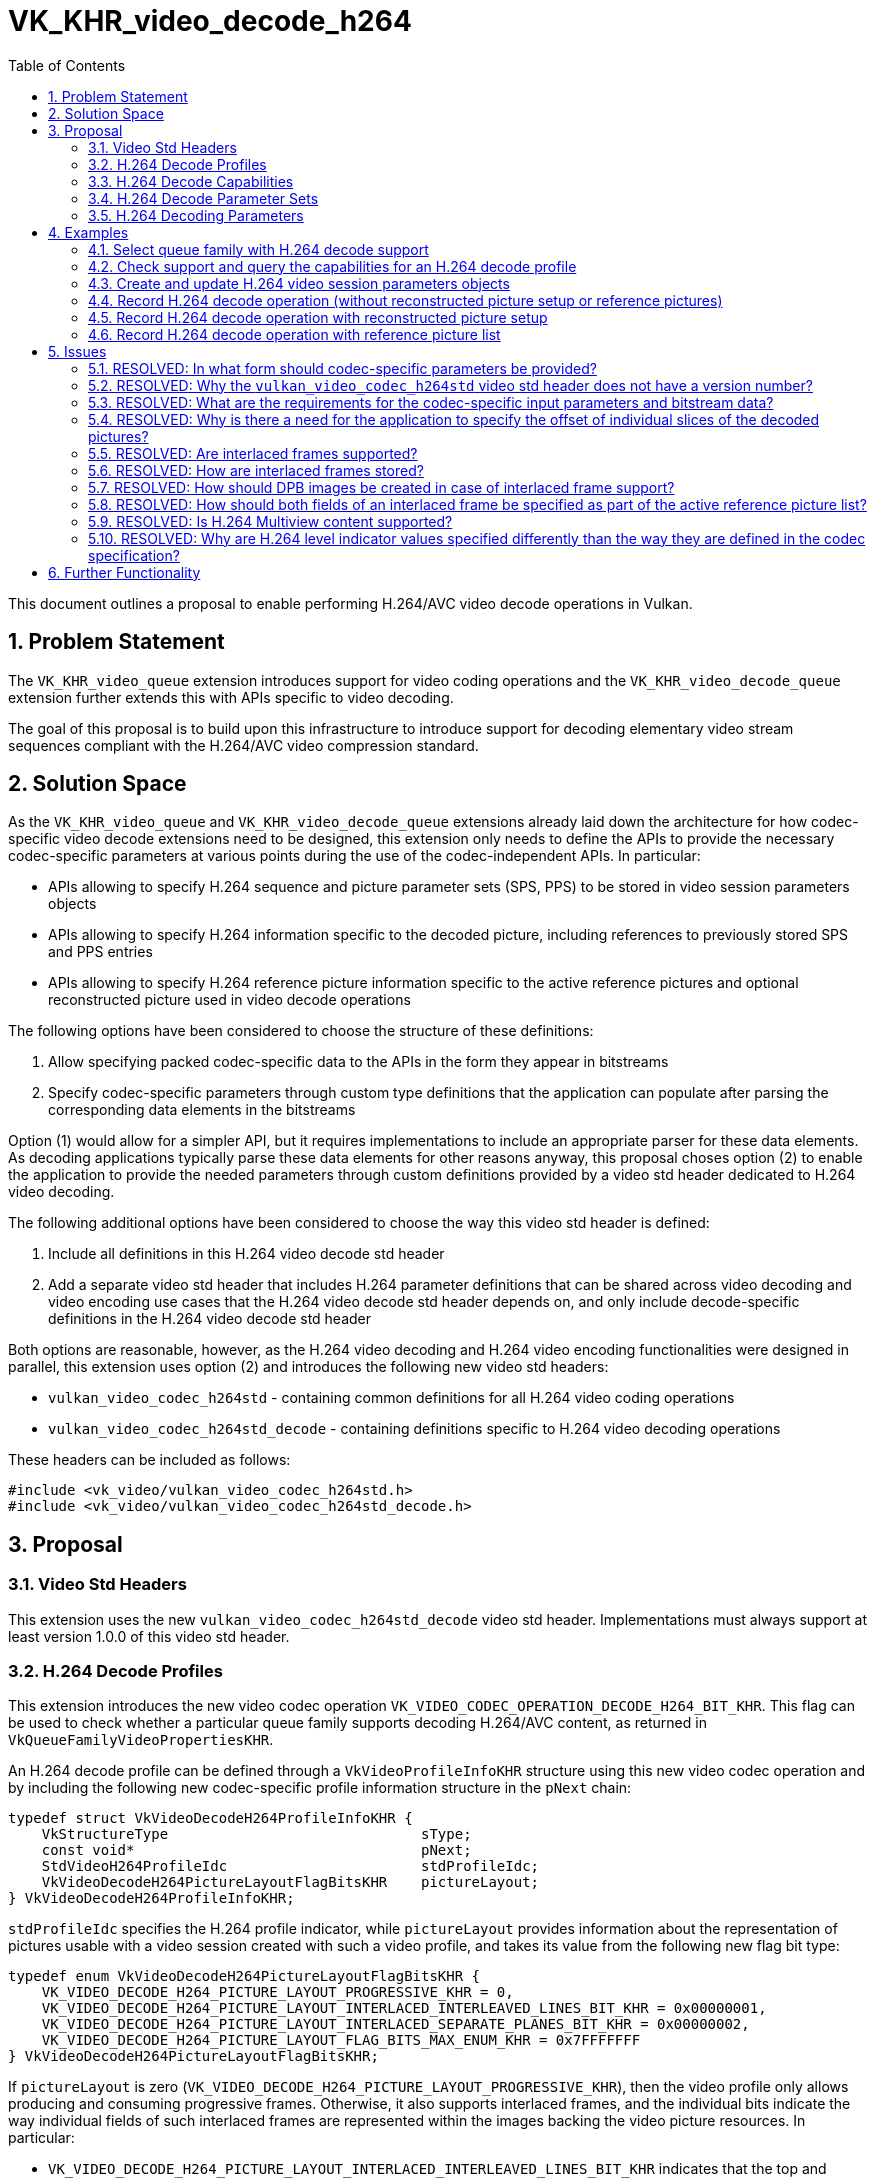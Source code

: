 // Copyright 2021-2023 The Khronos Group Inc.
//
// SPDX-License-Identifier: CC-BY-4.0

= VK_KHR_video_decode_h264
:toc: left
:refpage: https://registry.khronos.org/vulkan/specs/1.2-extensions/man/html/
:sectnums:

This document outlines a proposal to enable performing H.264/AVC video decode operations in Vulkan.

== Problem Statement

The `VK_KHR_video_queue` extension introduces support for video coding operations and the `VK_KHR_video_decode_queue` extension further extends this with APIs specific to video decoding.

The goal of this proposal is to build upon this infrastructure to introduce support for decoding elementary video stream sequences compliant with the H.264/AVC video compression standard.


== Solution Space

As the `VK_KHR_video_queue` and `VK_KHR_video_decode_queue` extensions already laid down the architecture for how codec-specific video decode extensions need to be designed, this extension only needs to define the APIs to provide the necessary codec-specific parameters at various points during the use of the codec-independent APIs. In particular:

  * APIs allowing to specify H.264 sequence and picture parameter sets (SPS, PPS) to be stored in video session parameters objects
  * APIs allowing to specify H.264 information specific to the decoded picture, including references to previously stored SPS and PPS entries
  * APIs allowing to specify H.264 reference picture information specific to the active reference pictures and optional reconstructed picture used in video decode operations

The following options have been considered to choose the structure of these definitions:

  1. Allow specifying packed codec-specific data to the APIs in the form they appear in bitstreams
  2. Specify codec-specific parameters through custom type definitions that the application can populate after parsing the corresponding data elements in the bitstreams

Option (1) would allow for a simpler API, but it requires implementations to include an appropriate parser for these data elements. As decoding applications typically parse these data elements for other reasons anyway, this proposal choses option (2) to enable the application to provide the needed parameters through custom definitions provided by a video std header dedicated to H.264 video decoding.

The following additional options have been considered to choose the way this video std header is defined:

  1. Include all definitions in this H.264 video decode std header
  2. Add a separate video std header that includes H.264 parameter definitions that can be shared across video decoding and video encoding use cases that the H.264 video decode std header depends on, and only include decode-specific definitions in the H.264 video decode std header

Both options are reasonable, however, as the H.264 video decoding and H.264 video encoding functionalities were designed in parallel, this extension uses option (2) and introduces the following new video std headers:

  * `vulkan_video_codec_h264std` - containing common definitions for all H.264 video coding operations
  * `vulkan_video_codec_h264std_decode` - containing definitions specific to H.264 video decoding operations

These headers can be included as follows:

[source,c]
----
#include <vk_video/vulkan_video_codec_h264std.h>
#include <vk_video/vulkan_video_codec_h264std_decode.h>
----


== Proposal

=== Video Std Headers

This extension uses the new `vulkan_video_codec_h264std_decode` video std header. Implementations must always support at least version 1.0.0 of this video std header.


=== H.264 Decode Profiles

This extension introduces the new video codec operation `VK_VIDEO_CODEC_OPERATION_DECODE_H264_BIT_KHR`. This flag can be used to check whether a particular queue family supports decoding H.264/AVC content, as returned in `VkQueueFamilyVideoPropertiesKHR`.

An H.264 decode profile can be defined through a `VkVideoProfileInfoKHR` structure using this new video codec operation and by including the following new codec-specific profile information structure in the `pNext` chain:

[source,c]
----
typedef struct VkVideoDecodeH264ProfileInfoKHR {
    VkStructureType                              sType;
    const void*                                  pNext;
    StdVideoH264ProfileIdc                       stdProfileIdc;
    VkVideoDecodeH264PictureLayoutFlagBitsKHR    pictureLayout;
} VkVideoDecodeH264ProfileInfoKHR;
----

`stdProfileIdc` specifies the H.264 profile indicator, while `pictureLayout` provides information about the representation of pictures usable with a video session created with such a video profile, and takes its value from the following new flag bit type:

[source,c]
----
typedef enum VkVideoDecodeH264PictureLayoutFlagBitsKHR {
    VK_VIDEO_DECODE_H264_PICTURE_LAYOUT_PROGRESSIVE_KHR = 0,
    VK_VIDEO_DECODE_H264_PICTURE_LAYOUT_INTERLACED_INTERLEAVED_LINES_BIT_KHR = 0x00000001,
    VK_VIDEO_DECODE_H264_PICTURE_LAYOUT_INTERLACED_SEPARATE_PLANES_BIT_KHR = 0x00000002,
    VK_VIDEO_DECODE_H264_PICTURE_LAYOUT_FLAG_BITS_MAX_ENUM_KHR = 0x7FFFFFFF
} VkVideoDecodeH264PictureLayoutFlagBitsKHR;
----

If `pictureLayout` is zero (`VK_VIDEO_DECODE_H264_PICTURE_LAYOUT_PROGRESSIVE_KHR`), then the video profile only allows producing and consuming progressive frames. Otherwise, it also supports interlaced frames, and the individual bits indicate the way individual fields of such interlaced frames are represented within the images backing the video picture resources. In particular:

  * `VK_VIDEO_DECODE_H264_PICTURE_LAYOUT_INTERLACED_INTERLEAVED_LINES_BIT_KHR` indicates that the top and bottom fields are stored interleaved across the scanlines of the video picture resources, with all lines belonging to the top field being stored at even-numbered lines within the picture resource, and all lines belonging to the bottom field being stored at odd-numbered lines within the picture resource.
  * `VK_VIDEO_DECODE_H264_PICTURE_LAYOUT_INTERLACED_SEPARATE_PLANES_BIT_KHR` indicates that the top and bottom fields are stored separately, i.e. all lines belonging to a field are grouped together in a single image subregion. The two fields comprising the frame thus can be stored in separate image subregions of the same image subresource or in separate image subresources.

It is expected that most implementations will at least support the `VK_VIDEO_DECODE_H264_PICTURE_LAYOUT_INTERLACED_INTERLEAVED_LINES_BIT_KHR` picture layout, but support for any particular interlaced picture layout is not mandatory. Applications need to verify support for individual H.264 decode profiles specifying particular picture layouts using the `vkGetPhysicalDeviceVideoCapabilitiesKHR` command. The `VK_ERROR_VIDEO_PICTURE_LAYOUT_NOT_SUPPORTED_KHR` error code indicates that the chosen picture layout is not supported by the implementation.


=== H.264 Decode Capabilities

Applications need to include the following new structure in the `pNext` chain of `VkVideoCapabilitiesKHR` when calling the `vkGetPhysicalDeviceVideoCapabilitiesKHR` command to retrieve the capabilities specific to H.264 video decoding:

[source,c]
----
typedef struct VkVideoDecodeH264CapabilitiesKHR {
    VkStructureType         sType;
    void*                   pNext;
    StdVideoH264LevelIdc    maxLevelIdc;
    VkOffset2D              fieldOffsetGranularity;
} VkVideoDecodeH264CapabilitiesKHR;
----

`maxLevelIdc` indicates the maximum supported H.264 level indicator, while `fieldOffsetGranularity` indicates the alignment requirements of the `codedOffset` values specified for video picture resources when using the `VK_VIDEO_DECODE_H264_PICTURE_LAYOUT_INTERLACED_SEPARATE_PLANES_BIT_KHR` picture layout.


=== H.264 Decode Parameter Sets

The use of video session parameters objects is mandatory when decoding H.264 video streams. Applications need to include the following new structure in the `pNext` chain of `VkVideoSessionParametersCreateInfoKHR` when creating video session parameters objects for H.264 decode use, to specify the parameter set capacity of the created objects:

[source,c]
----
typedef struct VkVideoDecodeH264SessionParametersCreateInfoKHR {
    VkStructureType                                        sType;
    const void*                                            pNext;
    uint32_t                                               maxStdSPSCount;
    uint32_t                                               maxStdPPSCount;
    const VkVideoDecodeH264SessionParametersAddInfoKHR*    pParametersAddInfo;
} VkVideoDecodeH264SessionParametersCreateInfoKHR;
----

The optional `pParametersAddInfo` member also allows specifying an initial set of parameter sets to add to the created object:

[source,c]
----
typedef struct VkVideoDecodeH264SessionParametersAddInfoKHR {
    VkStructureType                            sType;
    const void*                                pNext;
    uint32_t                                   stdSPSCount;
    const StdVideoH264SequenceParameterSet*    pStdSPSs;
    uint32_t                                   stdPPSCount;
    const StdVideoH264PictureParameterSet*     pStdPPSs;
} VkVideoDecodeH264SessionParametersAddInfoKHR;
----

This structure can also be included in the `pNext` chain of `VkVideoSessionParametersUpdateInfoKHR` used in video session parameters update operations to add further parameter sets to an object after its creation.

Individual parameter sets are stored using parameter set IDs as their keys, specifically:

  * H.264 SPS entries are identified using a `seq_parameter_set_id` value
  * H.264 PPS entries are identified using a pair of `seq_parameter_set_id` and `pic_parameter_set_id` values

The H.264/AVC video compression standard always requires an SPS and PPS, hence the application has to add an instance of each parameter set to the used parameters object before being able to record video decode operations.

Furthermore, the H.264/AVC video compression standard also allows modifying existing parameter sets, but as parameters already stored in video session parameters objects cannot be changed in Vulkan, the application has to create new parameters objects in such cases, as described in the proposal for `VK_KHR_video_queue`.


=== H.264 Decoding Parameters

Decode parameters specific to H.264 need to be provided by the application through the `pNext` chain of `VkVideoDecodeInfoKHR`, using the following new structure:

[source,c]
----
typedef struct VkVideoDecodeH264PictureInfoKHR {
    VkStructureType                         sType;
    const void*                             pNext;
    const StdVideoDecodeH264PictureInfo*    pStdPictureInfo;
    uint32_t                                sliceCount;
    const uint32_t*                         pSliceOffsets;
} VkVideoDecodeH264PictureInfoKHR;
----

`pStdPictureInfo` points to the codec-specific decode parameters defined in the `vulkan_video_codec_h264std_decode` video std header, while the `pSliceOffsets` array contains the relative offset of individual slices of the picture within the video bitstream range used by the video decode operation.

Specific flags within the codec-specific decode parameters are used to determine whether the picture to be decoded is a frame or a field, according to the table below:

|===
| **field_pic_flag** | **bottom_field_flag** | **frame / field**
| 0 | _ignored_ | frame
| 1 | 0 | top field
| 1 | 1 | bottom field
|===

The active SPS and PPS (sourced from the bound video session parameters object) are identified by the `seq_parameter_set_id` and `pic_parameter_set_id` parameters.

Picture information specific to H.264 for the active reference pictures and the optional reconstructed picture need to be provided by the application through the `pNext` chain of corresponding elements of `VkVideoDecodeInfoKHR::pReferenceSlots` and the `pNext` chain of `VkVideoDecodeInfoKHR::pSetupReferenceSlot`, respectively, using the following new structure:

[source,c]
----
typedef struct VkVideoDecodeH264DpbSlotInfoKHR {
    VkStructureType                           sType;
    const void*                               pNext;
    const StdVideoDecodeH264ReferenceInfo*    pStdReferenceInfo;
} VkVideoDecodeH264DpbSlotInfoKHR;
----

`pStdReferenceInfo` points to the codec-specific reference picture parameters defined in the `vulkan_video_codec_h264std_decode` video std header.

Specific flags within the codec-specific reference picture parameters are used to determined whether the picture is a frame or a field, according to the table below:

|===
| **top_field_flag** | **bottom_field_flag** | **frame / field**
| 0 | 0 | frame
| 1 | 0 | top field
| 0 | 1 | bottom field
| 1 | 1 | both fields (for active reference pictures only)
|===

The ability to specify both fields is specific to the list of active reference pictures provided in `VkVideoDecodeInfo::pReferenceSlots` and is needed to allow the application to use both fields of an interlaced frame when the two fields are stored in the same video picture resource, which happens when using the `VK_VIDEO_DECODE_H264_PICTURE_LAYOUT_INTERLACED_INTERLEAVED_LINES_BIT_KHR` picture layout. As a consequence, the value of `VkVideoDecodeInfo::referenceSlotCount` is not always indicative of the total number of active reference pictures used by a video decode operation, as a single element of `pReferenceSlots` may refer to two reference pictures in this case.

It is the application's responsibility to specify video bitstream buffer data and codec-specific parameters that are compliant to the rules defined by the H.264/AVC video compression standard. While it is not illegal, from the API usage's point of view, to specify non-compliant inputs, they may cause the video decode operation to complete unsuccessfully and will cause the output pictures (decode output and reconstructed pictures) to have undefined contents after the execution of the operation.

For more information about how to parse individual H.264 bitstream syntax elements, calculate derived values, and, in general, how to interpret these parameters, please refer to the corresponding sections of the https://www.itu.int/rec/T-REC-H.264-202108-I/[ITU-T H.264 Specification].


== Examples

=== Select queue family with H.264 decode support

[source,c]
----
uint32_t queueFamilyIndex;
uint32_t queueFamilyCount;

vkGetPhysicalDeviceQueueFamilyProperties2(physicalDevice, &queueFamilyCount, NULL);

VkQueueFamilyProperties2* props = calloc(queueFamilyCount,
    sizeof(VkQueueFamilyProperties2));
VkQueueFamilyVideoPropertiesKHR* videoProps = calloc(queueFamilyCount,
    sizeof(VkQueueFamilyVideoPropertiesKHR));

for (queueFamilyIndex = 0; queueFamilyIndex < queueFamilyCount; ++queueFamilyIndex) {
    props[queueFamilyIndex].sType = VK_STRUCTURE_TYPE_QUEUE_FAMILY_PROPERTIES_2;
    props[queueFamilyIndex].pNext = &videoProps[queueFamilyIndex];

    videoProps[queueFamilyIndex].sType = VK_STRUCTURE_TYPE_QUEUE_FAMILY_VIDEO_PROPERTIES_KHR;
}

vkGetPhysicalDeviceQueueFamilyProperties2(physicalDevice, &queueFamilyCount, props);

for (queueFamilyIndex = 0; queueFamilyIndex < queueFamilyCount; ++queueFamilyIndex) {
    if ((props[queueFamilyIndex].queueFamilyProperties.queueFlags & VK_QUEUE_VIDEO_DECODE_BIT_KHR) != 0 &&
        (videoProps[queueFamilyIndex].videoCodecOperations & VK_VIDEO_CODEC_OPERATION_DECODE_H264_BIT_KHR) != 0) {
        break;
    }
}

if (queueFamilyIndex < queueFamilyCount) {
    // Found appropriate queue family
    ...
} else {
    // Did not find a queue family with the needed capabilities
    ...
}
----


=== Check support and query the capabilities for an H.264 decode profile

[source,c]
----
VkResult result;

VkVideoDecodeH264ProfileInfoKHR decodeH264ProfileInfo = {
    .sType = VK_STRUCTURE_TYPE_VIDEO_DECODE_H264_PROFILE_INFO_KHR,
    .pNext = NULL,
    .stdProfileIdc = STD_VIDEO_H264_PROFILE_IDC_BASELINE,
    .pictureLayout = VK_VIDEO_DECODE_H264_PICTURE_LAYOUT_PROGRESSIVE_KHR
};

VkVideoProfileInfoKHR profileInfo = {
    .sType = VK_STRUCTURE_TYPE_VIDEO_PROFILE_INFO_KHR,
    .pNext = &decodeH264ProfileInfo,
    .videoCodecOperation = VK_VIDEO_CODEC_OPERATION_DECODE_H264_BIT_KHR,
    .chromaSubsampling = VK_VIDEO_CHROMA_SUBSAMPLING_420_BIT_KHR,
    .lumaBitDepth = VK_VIDEO_COMPONENT_BIT_DEPTH_8_BIT_KHR,
    .chromaBitDepth = VK_VIDEO_COMPONENT_BIT_DEPTH_8_BIT_KHR
};

VkVideoDecodeH264CapabilitiesKHR decodeH264Capabilities = {
    .sType = VK_STRUCTURE_TYPE_VIDEO_DECODE_H264_CAPABILITIES_KHR,
    .pNext = NULL,
};

VkVideoDecodeCapabilitiesKHR decodeCapabilities = {
    .sType = VK_STRUCTURE_TYPE_VIDEO_DECODE_CAPABILITIES_KHR,
    .pNext = &decodeH264Capabilities
}

VkVideoCapabilitiesKHR capabilities = {
    .sType = VK_STRUCTURE_TYPE_VIDEO_CAPABILITIES_KHR,
    .pNext = &decodeCapabilities
};

result = vkGetPhysicalDeviceVideoCapabilitiesKHR(physicalDevice, &profileInfo, &capabilities);

if (result == VK_SUCCESS) {
    // Profile is supported, check additional capabilities
    ...
} else {
    // Profile is not supported, result provides additional information about why
    ...
}
----

=== Create and update H.264 video session parameters objects

[source,c]
----
VkVideoSessionParametersKHR videoSessionParams = VK_NULL_HANDLE;

VkVideoDecodeH264SessionParametersCreateInfoKHR decodeH264CreateInfo = {
    .sType = VK_STRUCTURE_TYPE_VIDEO_DECODE_H264_SESSION_PARAMETERS_CREATE_INFO_KHR,
    .pNext = NULL,
    .maxStdSPSCount = ... // SPS capacity
    .maxStdPPSCount = ... // PPS capacity
    .pParametersAddInfo = ... // parameters to add at creation time or NULL
};

VkVideoSessionParametersCreateInfoKHR createInfo = {
    .sType = VK_STRUCTURE_TYPE_VIDEO_SESSION_PARAMETERS_CREATE_INFO_KHR,
    .pNext = &decodeH264CreateInfo,
    .flags = 0,
    .videoSessionParametersTemplate = ... // template to use or VK_NULL_HANDLE
    .videoSession = videoSession
};

vkCreateVideoSessionParametersKHR(device, &createInfo, NULL, &videoSessionParams);

...

StdVideoH264SequenceParameterSet sps = {};
// parse and populate SPS parameters
...

StdVideoH264PictureParameterSet pps = {};
// parse and populate PPS parameters
...

VkVideoDecodeH264SessionParametersAddInfoKHR decodeH264AddInfo = {
    .sType = VK_STRUCTURE_TYPE_VIDEO_DECODE_H264_SESSION_PARAMETERS_ADD_INFO_KHR,
    .pNext = NULL,
    .stdSPSCount = 1,
    .pStdSPSs = &sps,
    .stdPPSCount = 1,
    .pStdPPSs = &pps
};

VkVideoSessionParametersUpdateInfoKHR updateInfo = {
    .sType = VK_STRUCTURE_TYPE_VIDEO_SESSION_PARAMETERS_UPDATE_INFO_KHR,
    .pNext = &decodeH264AddInfo,
    .updateSequenceCount = 1 // incremented for each subsequent update
};

vkUpdateVideoSessionParametersKHR(device, &videoSessionParams, &updateInfo);
----


=== Record H.264 decode operation (without reconstructed picture setup or reference pictures)

[source,c]
----
vkCmdBeginVideoCodingKHR(commandBuffer, ...);

StdVideoDecodeH264PictureInfo stdPictureInfo = {};
// parse and populate picture info from slice header data
...

VkVideoDecodeH264PictureInfoKHR decodeH264PictureInfo = {
    .sType = VK_STRUCTURE_TYPE_VIDEO_DECODE_H264_PICTURE_INFO_KHR,
    .pNext = NULL,
    .pStdPictureInfo = &stdPictureInfo,
    .sliceCount = ... // number of slices
    .pSliceOffsets = ... // array of slice offsets relative to the bitstream buffer range
};

VkVideoDecodeInfoKHR decodeInfo = {
    .sType = VK_STRUCTURE_TYPE_VIDEO_DECODE_INFO_KHR,
    .pNext = &decodeH264PictureInfo,
    ...
};

vkCmdDecodeVideoKHR(commandBuffer, &decodeInfo);

vkCmdEndVideoCodingKHR(commandBuffer, ...);
----


=== Record H.264 decode operation with reconstructed picture setup

[source,c]
----
vkCmdBeginVideoCodingKHR(commandBuffer, ...);

StdVideoDecodeH264ReferenceInfo stdReferenceInfo = {};
// parse and populate reconstructed reference picture info from slice header data
...

VkVideoDecodeH264DpbSlotInfoKHR decodeH264DpbSlotInfo = {
    .sType = VK_STRUCTURE_TYPE_VIDEO_DECODE_H264_DPB_SLOT_INFO_KHR,
    .pNext = NULL,
    .pStdReferenceInfo = &stdReferenceInfo
};

VkVideoReferenceSlotInfoKHR setupSlotInfo = {
    .sType = VK_STRUCTURE_TYPE_VIDEO_REFERENCE_SLOT_INFO_KHR,
    .pNext = &decodeH264DpbSlotInfo
    ...
};

VkVideoDecodeInfoKHR decodeInfo = {
    .sType = VK_STRUCTURE_TYPE_VIDEO_DECODE_INFO_KHR,
    ...
    .pSetupReferenceSlot = &setupSlotInfo,
    ...
};

vkCmdDecodeVideoKHR(commandBuffer, &decodeInfo);

vkCmdEndVideoCodingKHR(commandBuffer, ...);
----


=== Record H.264 decode operation with reference picture list

[source,c]
----
vkCmdBeginVideoCodingKHR(commandBuffer, ...);

StdVideoDecodeH264ReferenceInfo stdReferenceInfo[] = {};
// populate reference picture info for each active reference picture
...

VkVideoDecodeH264DpbSlotInfoKHR decodeH264DpbSlotInfo[] = {
    {
        .sType = VK_STRUCTURE_TYPE_VIDEO_DECODE_H264_DPB_SLOT_INFO_KHR,
        .pNext = NULL,
        .pStdReferenceInfo = &stdReferenceInfo[0]
    },
    {
        .sType = VK_STRUCTURE_TYPE_VIDEO_DECODE_H264_DPB_SLOT_INFO_KHR,
        .pNext = NULL,
        .pStdReferenceInfo = &stdReferenceInfo[1]
    },
    ...
};


VkVideoReferenceSlotInfoKHR referenceSlotInfo[] = {
    {
        .sType = VK_STRUCTURE_TYPE_VIDEO_REFERENCE_SLOT_INFO_KHR,
        .pNext = &decodeH264DpbSlotInfo[0],
        ...
    },
    {
        .sType = VK_STRUCTURE_TYPE_VIDEO_REFERENCE_SLOT_INFO_KHR,
        .pNext = &decodeH264DpbSlotInfo[1],
        ...
    },
    ...
};

VkVideoDecodeInfoKHR decodeInfo = {
    .sType = VK_STRUCTURE_TYPE_VIDEO_DECODE_INFO_KHR,
    ...
    .referenceSlotCount = sizeof(referenceSlotInfo) / sizeof(referenceSlotInfo[0]),
    .pReferenceSlots = &referenceSlotInfo[0]
};

vkCmdDecodeVideoKHR(commandBuffer, &decodeInfo);

vkCmdEndVideoCodingKHR(commandBuffer, ...);
----


== Issues

=== RESOLVED: In what form should codec-specific parameters be provided?

In the form of structures defined by the `vulkan_video_codec_h264std_decode` and `vulkan_video_codec_h264std` video std headers. Applications are responsible to parse parameter sets and slice header data and use the parsed data to populate the structures defined by the video std headers. It is also the application's responsibility to maintain and manage these data structures, as needed, to be able to provide them as inputs to video decode operations where needed.


=== RESOLVED: Why the `vulkan_video_codec_h264std` video std header does not have a version number?

The `vulkan_video_codec_h264std` video std header was introduced to share common definitions used in both H.264/AVC video decoding and video encoding, as the two functionalities were designed in parallel. However, as no video coding extension uses this video std header directly, only as a dependency of the video std header specific to the particular video coding operation, no separate versioning scheme was deemed necessary.


=== RESOLVED: What are the requirements for the codec-specific input parameters and bitstream data?

It is legal from an API usage perspective for the application to provide any values for the codec-specific input parameters (parameter sets, picture information, etc.) or video bitstream data. However, if the input data does not conform to the requirements of the H.264/AVC video compression standard, then video decode operations may complete unsuccessfully and, in general, the outputs produced by the video decode operation will have undefined contents.


=== RESOLVED: Why is there a need for the application to specify the offset of individual slices of the decoded pictures?

Implementations can take advantage of having access to the offsets of individual slices within the video bitstream buffer range provided to the video decode operations, hence this extension requires the application provide these offsets as input.


=== RESOLVED: Are interlaced frames supported?

Yes, through specifying an interlaced picture layout in the H.264 decode profile.

Video sessions created with an interlaced picture layout can be used to decode field pictures, as well as progressive frame pictures. This also enables support for decoding PAFF and MBAFF content.


=== RESOLVED: How are interlaced frames stored?

Depending on the used picture layout, interlaced frames may be stored _interleaved_ by storing both the top and bottom fields in even and odd scanlines of a single video picture resource, respectively, or in _separate planes_. In the latter case the two fields comprising an interlaced frame may be stored in different subregions of a single image array layer, in separate image array layers, or in entirely separate images.


=== RESOLVED: How should DPB images be created in case of interlaced frame support?

Typically, interlaced frames are stored with one frame in each image array layer, hence the total number of layers across the DPB image(s) usually still matches the DPB slot capacity. The only exception is when the `VK_VIDEO_DECODE_H264_PICTURE_LAYOUT_INTERLACED_SEPARATE_PLANES_BIT_KHR` picture layout is used and the application wants to store individual fields in separate image array layers, in which case the total number of layers across the DPB image(s) may need to be twice as large as the DPB slot capacity.


=== RESOLVED: How should both fields of an interlaced frame be specified as part of the active reference picture list?

The way how both fields of an interlaced frame can be included in the list of active reference pictures differs depending on the used picture layout.

If `VK_VIDEO_DECODE_H264_PICTURE_LAYOUT_INTERLACED_INTERLEAVED_LINES_BIT_KHR` is used, then both fields of an interlaced frame are stored in the same video picture resource, hence the application has to refer to both fields using a single `VkVideoReferenceSlotInfoKHR` structure with `StdVideoDecodeH264ReferenceInfo` having both `top_field_flag` and `bottom_field_flag` set to `1`.

If `VK_VIDEO_DECODE_H264_PICTURE_LAYOUT_INTERLACED_SEPARATE_PLANES_BIT_KHR` is used, then each field is stored in a separate video picture resource (even if backed by the same image array layer), hence the application has to refer to each field using a separate `VkVideoReferenceSlotInfoKHR` structure with `StdVideoDecodeH264ReferenceInfo` setting only the field flag corresponding to the field picture in question.


=== RESOLVED: Is H.264 Multiview content supported?

Not as part of this extension, but future extensions can add support for that. While the provisional `VK_EXT_video_decode_h264` this extension was promoted from did include support for H.264 MVC, the corresponding APIs were not considered to be mature enough to be included in this extension.


=== RESOLVED: Why are H.264 level indicator values specified differently than the way they are defined in the codec specification?

For historical reasons, the `StdVideoH264Level` type is defined with ordinal enum constant values, which does not match the decimal encoding used by the H.264/AVC video compression standard specification. All APIs defined by this extension and the used video std headers accept and report H.264 levels using the enum constants `STD_VIDEO_H264_LEVEL_<major>.<minor>`, not the decimal encoding used within raw H.264/AVC bitstreams.


== Further Functionality

Future extensions can further extend the capabilities provided here, e.g. exposing support to decode H.264 Multiview content.
